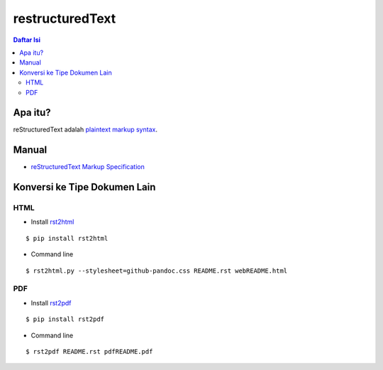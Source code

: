 restructuredText 
=================================================================================

.. contents:: **Daftar Isi**

Apa itu?
---------------------------------------------------------------------------------

reStructuredText adalah `plaintext markup syntax <https://docutils.sourceforge.io/docs/ref/rst/introduction.html>`_. 

Manual
---------------------------------------------------------------------------------

- `reStructuredText Markup Specification <https://docutils.sourceforge.io/docs/ref/rst/restructuredtext.html>`_

Konversi ke Tipe Dokumen Lain
---------------------------------------------------------------------------------

HTML
*********************************************************************************

- Install `rst2html <https://pypi.org/project/rst2html/>`_

::

        $ pip install rst2html

- Command line

::

        $ rst2html.py --stylesheet=github-pandoc.css README.rst webREADME.html

PDF
*********************************************************************************

- Install `rst2pdf <https://pypi.org/project/rst2pdf/>`_

::

        $ pip install rst2pdf

- Command line

::

        $ rst2pdf README.rst pdfREADME.pdf
